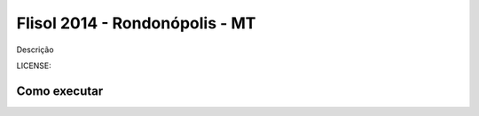 Flisol 2014 - Rondonópolis - MT
===============================

Descrição


LICENSE: 

Como executar
-------------
